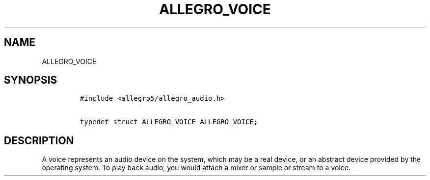 .TH ALLEGRO_VOICE 3 "" "Allegro reference manual"
.SH NAME
.PP
ALLEGRO_VOICE
.SH SYNOPSIS
.IP
.nf
\f[C]
#include\ <allegro5/allegro_audio.h>

typedef\ struct\ ALLEGRO_VOICE\ ALLEGRO_VOICE;
\f[]
.fi
.SH DESCRIPTION
.PP
A voice represents an audio device on the system, which may be a
real device, or an abstract device provided by the operating
system.
To play back audio, you would attach a mixer or sample or stream to
a voice.
